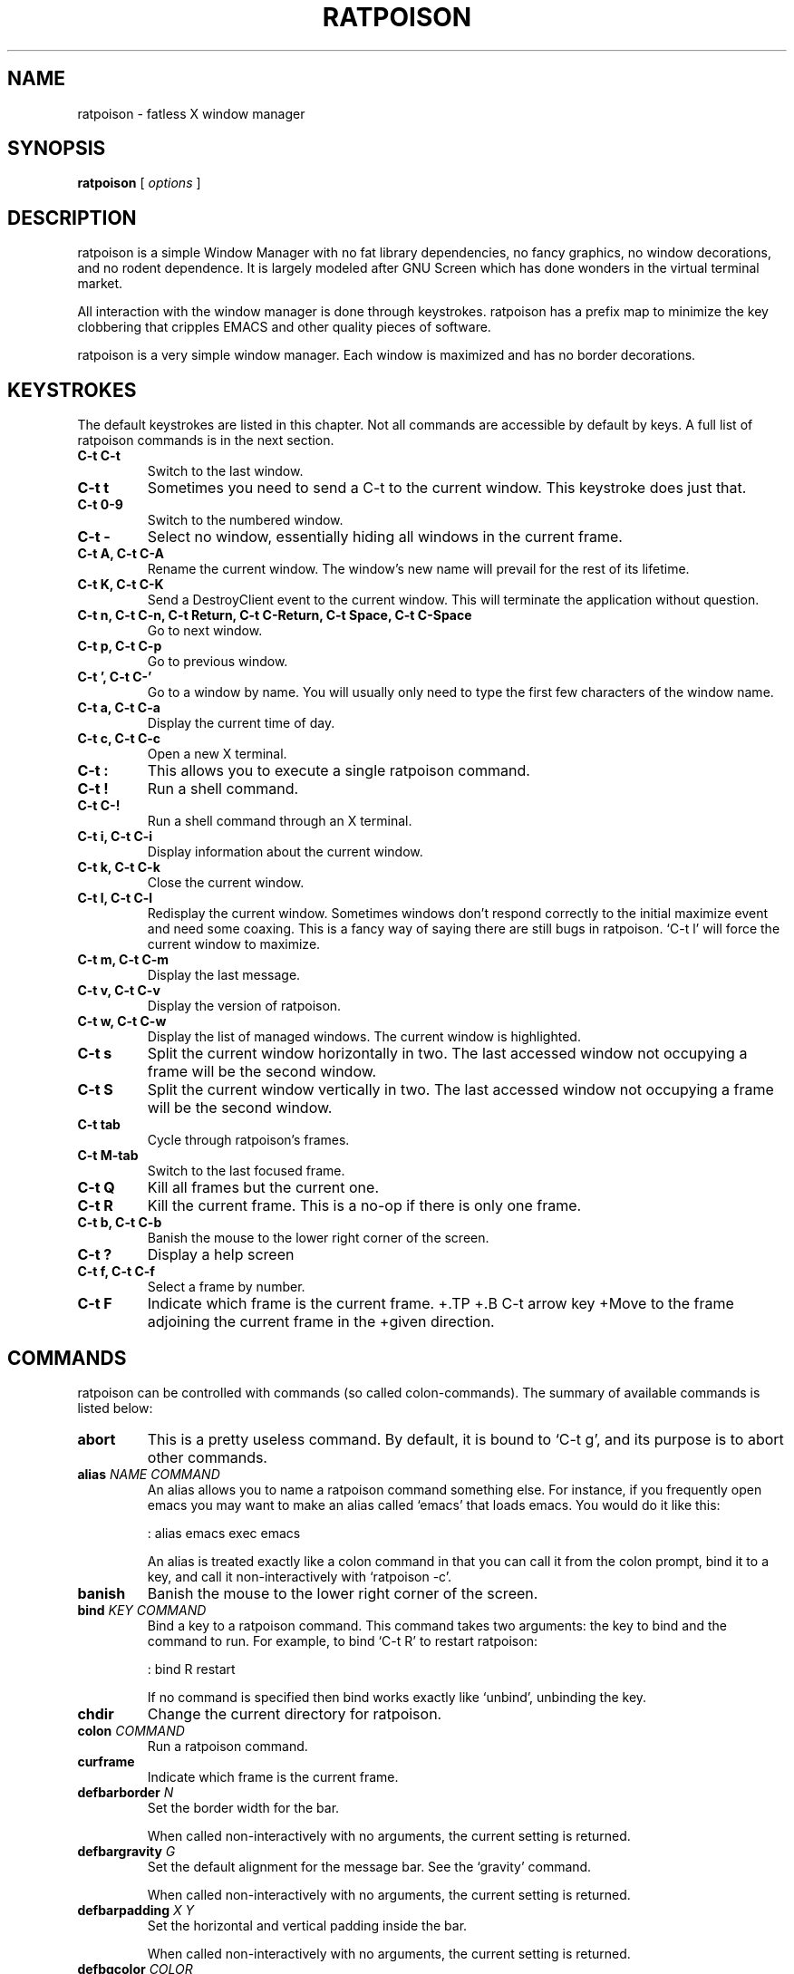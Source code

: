 .TH RATPOISON 1 "26 January, 2002" "ratpoison" RATPOISON
.SH NAME
ratpoison \- fatless X window manager
.SH SYNOPSIS
.B ratpoison
[
\fIoptions\fP
]
.SH DESCRIPTION
ratpoison is a simple Window Manager with no fat library dependencies, no fancy graphics, no window decorations, and no rodent dependence. It is largely modeled after GNU Screen which has done wonders in the virtual terminal market.
.PP
All interaction with the window manager is done through keystrokes. ratpoison has a prefix map to minimize the key clobbering that cripples EMACS and other quality pieces of software.
.PP
ratpoison is a very simple window manager. Each window is maximized and has no border decorations. 
.SH KEYSTROKES
The default keystrokes are listed in this chapter. Not all commands are accessible by default by keys. A full list of ratpoison commands is in the next section.
.TP
.B C\-t C\-t
Switch to the last window.
.TP
.B C\-t t
Sometimes you need to send a C\-t to the current window. This
keystroke does just that.
.TP
.B C\-t 0\-9
Switch to the numbered window.
.TP
.B C\-t \-
Select no window, essentially hiding all windows in the current
frame.
.TP
.B C\-t A, C\-t C\-A
Rename the current window. The window's new name will prevail for
the rest of its lifetime.
.TP
.B C\-t K, C\-t C\-K
Send a DestroyClient event to the current window. This will
terminate the application without question.
.TP
.B C\-t n, C\-t C\-n, C\-t Return, C\-t C\-Return, C\-t Space, C\-t C\-Space
Go to next window.
.TP
.B C\-t p, C\-t C\-p
Go to previous window.
.TP
.B C\-t ', C\-t C\-'
Go to a window by name. You will usually only need to type the
first few characters of the window name.
.TP
.B C\-t a, C\-t C\-a
Display the current time of day.
.TP
.B C\-t c, C\-t C\-c
Open a new X terminal.
.TP
.B C\-t :
This allows you to execute a single ratpoison command.
.TP
.B C\-t !
Run a shell command.
.TP
.B C\-t C\-!
Run a shell command through an X terminal.
.TP
.B C\-t i, C\-t C\-i
Display information about the current window.
.TP
.B C\-t k, C\-t C\-k
Close the current window.
.TP
.B C\-t l, C\-t C\-l
Redisplay the current window. Sometimes windows don't respond
correctly to the initial maximize event and need some coaxing.
This is a fancy way of saying there are still bugs in ratpoison.
`C\-t l' will force the current window to maximize.
.TP
.B C\-t m, C\-t C\-m
Display the last message.
.TP
.B C\-t v, C\-t C\-v
Display the version of ratpoison.
.TP
.B C\-t w, C\-t C\-w
Display the list of managed windows. The current window is
highlighted.
.TP
.B C\-t s
Split the current window horizontally in two. The last accessed
window not occupying a frame will be the second window.
.TP
.B C\-t S
Split the current window vertically in two. The last accessed
window not occupying a frame will be the second window.
.TP
.B C\-t tab
Cycle through ratpoison's frames.
.TP
.B C\-t M\-tab
Switch to the last focused frame.
.TP
.B C\-t Q
Kill all frames but the current one.
.TP
.B C\-t R
Kill the current frame. This is a no\-op if there is only one frame.
.TP
.B C\-t b, C\-t C\-b
Banish the mouse to the lower right corner of the screen.
.TP
.B C\-t ?
Display a help screen
.TP
.B C\-t f, C\-t C\-f
Select a frame by number.
.TP
.B C\-t F
Indicate which frame is the current frame.
+.TP
+.B C\-t arrow key
+Move to the frame adjoining the current frame in the
+given direction.
.SH COMMANDS
ratpoison can be controlled with commands (so called colon\-commands).
The summary of available commands is listed below:
.TP
.B abort
This is a pretty useless command. By default, it is bound to `C\-t
g', and its purpose is to abort other commands.
.TP
.B alias \fINAME COMMAND\fP
An alias allows you to name a ratpoison command something else. For
instance, if you frequently open emacs you may want to make an
alias called `emacs' that loads emacs. You would do it like this:

: alias emacs exec emacs

An alias is treated exactly like a colon command in that you can
call it from the colon prompt, bind it to a key, and call it
non\-interactively with `ratpoison \-c'.
.TP
.B banish
Banish the mouse to the lower right corner of the screen.
.TP
.B bind \fIKEY COMMAND\fP
Bind a key to a ratpoison command. This command takes two
arguments: the key to bind and the command to run. For example, to
bind `C\-t R' to restart ratpoison:

: bind R restart

If no command is specified then bind works exactly like `unbind',
unbinding the key.
.TP
.B chdir
Change the current directory for ratpoison.
.TP
.B colon \fICOMMAND\fP
Run a ratpoison command.
.TP
.B curframe
Indicate which frame is the current frame.
.TP
.B defbarborder \fIN\fP
Set the border width for the bar.

When called non\-interactively with no arguments, the current
setting is returned.
.TP
.B defbargravity \fIG\fP
Set the default alignment for the message bar. See the `gravity' command.

When called non\-interactively with no arguments, the current
setting is returned.
.TP
.B defbarpadding \fIX Y\fP
Set the horizontal and vertical padding inside the bar.

When called non\-interactively with no arguments, the current
setting is returned.
.TP
.B defbgcolor \fICOLOR\fP
Set the background color for all text ratpoison displays. \fICOLOR\fP is any
valid X11 color.
.TP
.B defborder \fIN\fP
Set the border width for all windows.

When called non\-interactively with no arguments, the current
setting is returned.
.TP
.B deffgcolor \fICOLOR\fP
Set the foreground color for all text ratpoison displays. \fICOLOR\fP is any
valid X11 color.
.TP
.B deffont \fIFONT\fP
Set the font. \fIFONT\fP is a font string like `9x15bold'.
.TP
.B definputwidth \fIN\fP
Set the width of the input window.

When called non\-interactively with no arguments, the current
setting is returned.
.TP
.B defmaxsizegravity \fIG\fP
Set the default alignment for windows with maxsize hints. See the
`gravity' command.

When called non\-interactively with no arguments, the current
setting is returned.
.TP
.B defpadding \fILEFT TOP RIGHT BOTTOM\fP
Set the padding around the edge of the screen.

When called non\-interactively with no arguments, the current
setting is returned.
.TP
.B deftransgravity \fIG\fP
Set the default alignment for transient windows. See the `gravity'
command.

When called non\-interactively with no arguments, the current
setting is returned.
.TP
.B defwaitcursor \fIN\fP
Set whether the rat cursor should change into a square when waiting
for a key. A non\-zero number means change the cursor. Zero means
don't change the cursor.

When called non\-interactively with no arguments, the current
setting is returned.
.TP
.B defwinfmt \fIFMT\fP
Set the default window format for the `windows' command. By
default it is `N\-W'. The following is a list of valid format
characters:

`%n'
The window number

`%s'
Window status (current window, last window, etc)

`%t'
Window Name

`%a'
Application Name

`%c'
Resource Class

`%i'
X11 Window ID

`%l'
A unique number based on when the window was last accessed.
The higher the number, the more recently it was accessed.

When called non\-interactively with no arguments, the current
setting is returned.
.TP
.B defwingravity \fIG\fP
Set the default gravity for normal windows. See the `gravity'
command.

When called non\-interactively with no arguments, the current
setting is returned.
.TP
.B defwinname \fINAME\fP
There are three resources ratpoison can get a window's name from:
the WMNAME hint, the res_name from the WMCLASS hint, or the
res_class from the WMCLASS hint. \fINAME\fP can be `title' which is what most
window managers put in the title bar, `name' which is the res_name, or `class'
which is the res_class.

When called non\-interactively with no arguments, the current
setting is returned.
.TP
.B delete
This deletes the current window. You can access it with the `C\-t k'
keystroke.
.TP
.B echo \fITEXT\fP
Display \fITEXT\fP as a message.
.TP
.B escape \fIKEY\fP
Set the prefix to to \fIKEY\fP. For example `escape C\-b' sets the prefix key
to <C\-b>.
.TP
.B exec \fICOMMAND\fP
Execute a shell command. By default, `C\-t !' does this.
.TP
.B focus
cycle through ratpoison's frames.
.TP
.B focuslast
Switch to the last focused frame.
.TP
.B focusup
Move to the frame above the current frame.
.TP
.B focusdown
Move to the frame below the current frame.
.TP
.B focusleft
Move to the frame left of the current frame.
.TP
.B focusright
Move to the frame right of the current frame.
.TP
.B gravity \fIG\fP
Change the gravity of the current window. A normal window will default to the
top\-left corner of the screen, but it can also be placed at the bottom\-right
corner of the screen. Valid values for \fIG\fP are the 8 directions
`northwest', `north', `northeast', `east', `southeast', `south', `southwest'
and `west', clockwise from the top left corner. `center' will center the window
in the frame. \fIG\fP and can be abbreviated to one or two letters.
.TP
.B help
Display a help screen that lists all bound keystrokes.
.TP
.B info
Display information about the current window.
.TP
.B kill
This destroys the current window. Normally you should only need to
use `delete', but just in case you need to rip the heart out of a
misbehaving window this command should do the trick. Also
available as `C\-t K'.
.TP
.B lastmsg
Display the last message.
.TP
.B link \fIKEY\fP
Call the command that \fIKEY\fP is bound to. For instance `link C\-t' would
call the command `other' and switch to the last window.
.TP
.B meta
Send a `C\-t' to the current window.
.TP
.B msgwait \fIN\fP
Set the bar's timeout in seconds.

When called non\-interactively with no arguments, the current
setting is returned.
.TP
.B redisplay
Redisplay the current window, just like `C\-t l' would do.
.TP
.B restart
Restart ratpoison.
.TP
.B newwm \fIWINDOW\-MANAGER\fP
This is a bad\-bad command. It kills ratpoison and revives that
ugly rodent! Yuck! Avoid!
.TP
.B next
This jumps you to the next window in the window list. This one is
bound to three keystrokes, namely `C\-t n', `C\-t space', and `C\-t
enter'.
.TP
.B number \fIN TARGET\fP
Set a window's number to \fIN\fP. If another window occupies the requested
number already, then the windows' numbers are swapped.

The second argument, \fITARGET\fP, is optional. It should be the number of the
window whose number will be changed. If \fITARGET\fP is omitted ratpoison
defaults to the current window.
.TP
.B only
Kill all frames but the current one.
.TP
.B other
This toggles between the current window and the last window. By
default, this is bound to `C\-t C\-t'.
.TP
.B prev
This jumps you to the previous window in the window list. By
default, this is bound to `C\-t p'.
.TP
.B quit
Quit ratpoison.
.TP
.B remove
Kill the current frame. This is a no\-op if there is only one frame.
.TP
.B rudeness \fIN\fP
The rudeness command lets you decide what windows pop\-up
automatically and when. This is often useful for those deep hack
sessions when you absolutely can't be disturbed.

There are two kinds of windows: normal windows (like an xterm) and
transient windows (generally pop\-up dialog boxes). When a client
program wants to display a new window it makes a requests to
ratpoison. ratpoison then decides whether to grant the request and
display the window or ignore it. A client program can also request
that one of its windows be raised. You can customize ratpoison to
either honour these requests (the default operation) or ignore
them.

\fIN\fP is a number from 0 to 15. Each of the four bits determine which
requests ratpoison grants.

Bit 0
Tells ratpoison to grant raise requests on transient windows

Bit 1
Tells ratpoison to grant raise requests on normal windows

Bit 2
Tells ratpoison to grant display requests on new transient
windows

Bit 3
Tells ratpoison to grant display requests on new normal
windows

For example, if you wanted only wanted to grant transient windows raise
requests and display requests you would type `rudeness 5'. If a request is not
granted ratpoison will tell you about the request with a message like `Raise
request from window 1 (emacs)'.
.TP
.B select \fIN\fP
This jumps you to window \fIN\fP where \fIN\fP is the window number as shown in
the Program Bar. You can do the same trick with `C\-N' too. To select no
window, blanking the current frame, type `select \-'.
.TP
.B select \fIWINDOW\-NAME\fP
Go to a window by name. A shortcut is `C\-t ''.
.TP
.B setenv \fIENV VALUE\fP
Set the environment variable \fIENV\fP to \fIVALUE\fP
.TP
.B source \fIFILE\fP
Read a text file containing ratpoison commands.
.TP
.B split
.PP
.B hsplit
Split the current window horizontally in two. The last accessed
window not occupying a frame will be the second window.
.TP
.B startup_message \fISTATE\fP
Turn on or off the startup_message. This is most useful in your
~/.ratpoisonrc file. \fISTATE\fP can be `on' or `off'.
.TP
.B time
Show current time. Disappears after 5 seconds, like all other info
bars. In the default setup, the `C\-t a' keystroke is bound to
this command.
.TP
.B title \fITITLE\fP
Rename the currently active window. This name will remain for the
duration of the window's life, unless you change it again. By
default, the `C\-t A' keystroke is bound to this command.
.TP
.B unbind \fIKEY\fP
Unbind a keystroke.
.TP
.B unsetenv \fIENV\fP
Clear the value of the environment variable, \fIENV\fP.
.TP
.B version
Print ratpoison version. By default, this is bound to `C\-t v'.
.TP
.B vsplit
Split the current window vertically in two. The last accessed
window not occupying a frame will be the second window.
.TP
.B windows \fIFMT\fP
This displays the Program Bar which displays the windows you
currently have running. The number before each window name is used
to jump to that window. You can do this by typing `C\-t N' where N
is the number of the window. Note that only windows with numbers
from 0 to 9 can be referenced using this keystroke. To reach
windows with numbers greater than 9, use `C\-t '' and type the
number at the prompt.

After 5 seconds the Program Bar disappears.

This command is bound to `C\-t w' by default.

When invoked from the command\-line like this,

$ ratpoison \-c windows

Instead of a message bar, you will get a list of the windows
printed to stdout. This allows you to write more advanced scripts
than simple keyboard macros. This is where \fIFMT\fP comes into play. If
`windows' is given an arg it treats it as the format string as described in
`defwinfmt'.
.SH OPTIONS
.TP
.B \-h, \-\-help
Display this help screen
.TP
.B \-v, \-\-version
Display the version
.TP
.B \-c \fIcmd\fP, \-\-command \fIcmd\fP
Send ratpoison a colon\-command.
.TP
.B \-f \fIfilename\fP, \-\-file \fIfilename\fP
Specify an alternate configuration file.
.SH FILES
.TP
.B /etc/ratpoisonrc
System-wide configuration file.
.TP
.B $HOME/.ratpoisonrc
User configuration file.
.SH "REPORTING BUGS"
Report bugs to <ratpoison\-devel@lists.sourceforge.net>.
.SH COPYRIGHT
Copyright \(co 2000, 2001, 2002 Shawn Betts
.br 
This is free software; see the source for copying conditions. There is NO
warranty; not even for MERCHANTABILITY or FITNESS FOR A PARTICULAR PURPOSE.
.SH "SEE ALSO"
ratmenu(1), X(7x)
.PP
The full documentation for
.B ratpoison 
is maintained as a Texinfo manual. If the
.B info
and
.B ratpoison
programs are properly installed at your site, the command
.IP
.B info ratpoison
.PP 
should give you access to the complete manual.
.SH AUTHOR
Ratpoison was written by Shawn Betts <sabetts@users.sourceforge.net>.

This manual page was written by Gergely Nagy <8@free.bsd.hu> and
updated by Shawn Betts <sabetts@users.sourceforge.net> and Doug
Kearns <djkea2@mugca.cc.monash.edu.au>.
